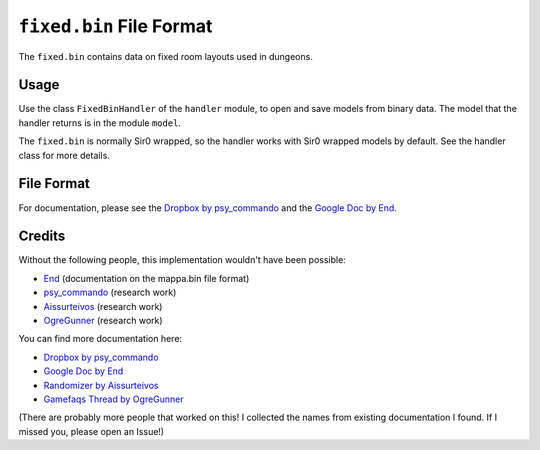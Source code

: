 ``fixed.bin`` File Format
=========================
The ``fixed.bin`` contains data on fixed room layouts used in dungeons.

Usage
-----
Use the class ``FixedBinHandler`` of the ``handler`` module, to open and save
models from binary data. The model that the handler returns is in the
module ``model``.

The ``fixed.bin`` is normally Sir0 wrapped, so the handler works with Sir0 wrapped models by default.
See the handler class for more details.

File Format
-----------
For documentation, please see the `Dropbox by psy_commando`_ and the `Google Doc by End`_.

Credits
-------
Without the following people, this implementation wouldn't have been possible:

- End_ (documentation on the mappa.bin file format)
- psy_commando_ (research work)
- Aissurteivos_ (research work)
- OgreGunner_ (research work)

You can find more documentation here:

- `Dropbox by psy_commando`_
- `Google Doc by End`_
- `Randomizer by Aissurteivos`_
- `Gamefaqs Thread by OgreGunner`_

(There are probably more people that worked on this! I collected the names from existing documentation I found.
If I missed you, please open an Issue!)

.. Links:

.. _End:                            https://projectpokemon.org/home/profile/68315-end45/
.. _Aissurteivos:                   https://github.com/Aissurteivos/
.. _psy_commando:                   https://github.com/PsyCommando/
.. _OgreGunner:                     https://gamefaqs.gamespot.com/boards/938930-pokemon-mystery-dungeon-explorers-of-darkness/50597686

.. _Google Doc by End:              https://docs.google.com/document/d/1UfiFz4xAPtGd-1X2JNE0Jy2z-BLkze1PE4Fo9u-QeYo/edit
.. _Randomizer by Aissurteivos:     https://github.com/Aissurteivos/mdrngzer/blob/master/doc/rom.md
.. _Gamefaqs Thread by OgreGunner:  https://gamefaqs.gamespot.com/boards/938930-pokemon-mystery-dungeon-explorers-of-darkness/50597686
.. _Dropbox by psy_commando:        https://www.dropbox.com/sh/8on92uax2mf79gv/AADCmlKOD9oC_NhHnRXVdmMSa?dl=0&preview=fixed_bin.txt
